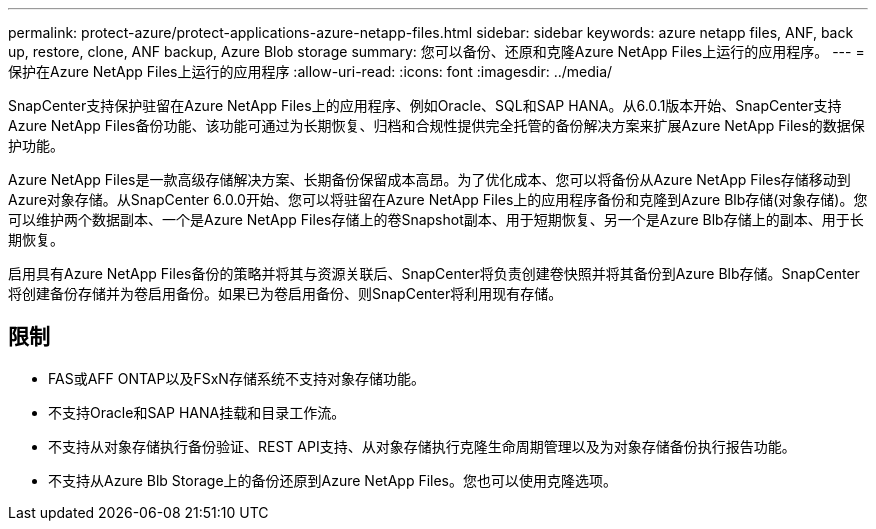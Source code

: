 ---
permalink: protect-azure/protect-applications-azure-netapp-files.html 
sidebar: sidebar 
keywords: azure netapp files, ANF, back up, restore, clone, ANF backup, Azure Blob storage 
summary: 您可以备份、还原和克隆Azure NetApp Files上运行的应用程序。 
---
= 保护在Azure NetApp Files上运行的应用程序
:allow-uri-read: 
:icons: font
:imagesdir: ../media/


[role="lead"]
SnapCenter支持保护驻留在Azure NetApp Files上的应用程序、例如Oracle、SQL和SAP HANA。从6.0.1版本开始、SnapCenter支持Azure NetApp Files备份功能、该功能可通过为长期恢复、归档和合规性提供完全托管的备份解决方案来扩展Azure NetApp Files的数据保护功能。

Azure NetApp Files是一款高级存储解决方案、长期备份保留成本高昂。为了优化成本、您可以将备份从Azure NetApp Files存储移动到Azure对象存储。从SnapCenter 6.0.0开始、您可以将驻留在Azure NetApp Files上的应用程序备份和克隆到Azure Blb存储(对象存储)。您可以维护两个数据副本、一个是Azure NetApp Files存储上的卷Snapshot副本、用于短期恢复、另一个是Azure Blb存储上的副本、用于长期恢复。

启用具有Azure NetApp Files备份的策略并将其与资源关联后、SnapCenter将负责创建卷快照并将其备份到Azure Blb存储。SnapCenter将创建备份存储并为卷启用备份。如果已为卷启用备份、则SnapCenter将利用现有存储。



== 限制

* FAS或AFF ONTAP以及FSxN存储系统不支持对象存储功能。
* 不支持Oracle和SAP HANA挂载和目录工作流。
* 不支持从对象存储执行备份验证、REST API支持、从对象存储执行克隆生命周期管理以及为对象存储备份执行报告功能。
* 不支持从Azure Blb Storage上的备份还原到Azure NetApp Files。您也可以使用克隆选项。

